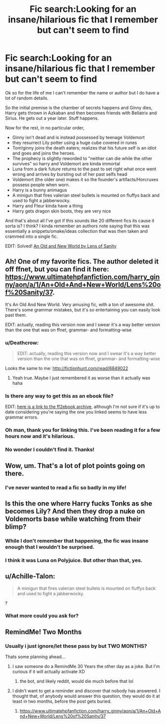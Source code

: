 #+TITLE: Fic search:Looking for an insane/hilarious fic that I remember but can't seem to find

* Fic search:Looking for an insane/hilarious fic that I remember but can't seem to find
:PROPERTIES:
:Author: Joyoustentacles
:Score: 19
:DateUnix: 1522209074.0
:DateShort: 2018-Mar-28
:FlairText: Request
:END:
Ok so for the life of me I can't remember the name or author but I do have a lot of random details.

So the initial premise is the chamber of secrets happens and Ginny dies, Harry gets thrown in Azkaban and then becomes friends with Bellatrix and Sirius. He gets out a year later. Stuff happens.

Now for the rest, in no particular order,

- Ginny isn't dead and is instead possessed by teenage Voldemort
- they resurrect Lily potter using a huge cube covered in runes
- Tom!ginny joins the death eaters; realizes that his future self is an idiot and goes and joins the heroes.
- The prophecy is slightly reworded to "neither can die while the other survives" so harry and Voldemort are kinda immortal
- Luna from a dark future returns to the past to set right what once went wrong and arrives by bursting out of her past selfs head
- Voldemort (the older one) makes it so the founder's artifacts/Horcruxes possess people when worn.
- Harry is a bunny animagus
- A minigun that fires valerian steel bullets is mounted on fluffys back and used to fight a jabberwocky.
- Harry and Fleur kinda have a thing
- Harry gets dragon skin boots, they are very nice

And that's about all I've got if this sounds like 20 different fics its cause it sorta is? I think? I kinda remember an authors note saying that this was essentially a snippets/omake/ideas collection that was then taken and crammed into a single fic.

EDIT: Solved! [[https://www.ultimatehpfanfiction.com/harry_ginny/aon/a/1/An+Old+And+New+World/Lens%20of%20Sanity/37][An Old and New World by Lens of Sanity]]


** Ah! One of my favorite fics. The author deleted it off ffnet, but you can find it here: [[https://www.ultimatehpfanfiction.com/harry_ginny/aon/a/1/An+Old+And+New+World/Lens%20of%20Sanity/37]].

It's An Old And New World. Very amusing fic, with a ton of awesome shit. There's some grammar mistakes, but it's so entertaining you can easily look past them.

EDIT: actually, reading this version now and I swear it's a way better version than the one that was on ffnet, grammar- and formatting-wise
:PROPERTIES:
:Author: thezachalope
:Score: 13
:DateUnix: 1522225068.0
:DateShort: 2018-Mar-28
:END:

*** u/Deathcrow:
#+begin_quote
  EDIT: actually, reading this version now and I swear it's a way better version than the one that was on ffnet, grammar- and formatting-wise
#+end_quote

Looks the same to me: [[http://fictionhunt.com/read/6849022]]
:PROPERTIES:
:Author: Deathcrow
:Score: 4
:DateUnix: 1522258242.0
:DateShort: 2018-Mar-28
:END:

**** Yeah true. Maybe I just remembered it as worse than it actually was haha
:PROPERTIES:
:Author: thezachalope
:Score: 1
:DateUnix: 1522291534.0
:DateShort: 2018-Mar-29
:END:


*** Is there any way to get this as an ebook file?

EDIT: [[http://www.ff2ebook.com/archive.php?search=6849022][here is a link to the ff2ebook archive]], although I'm not sure if it's up to date considering you're saying the one you linked seems to have less grammar errors.
:PROPERTIES:
:Author: Kitten_Wizard
:Score: 1
:DateUnix: 1522236607.0
:DateShort: 2018-Mar-28
:END:


*** Oh man, thank you for linking this. I've been reading it for a few hours now and it's hilarious.
:PROPERTIES:
:Author: I_need_a_grownup
:Score: 1
:DateUnix: 1522239838.0
:DateShort: 2018-Mar-28
:END:


*** No wonder I couldn't find it. Thanks!
:PROPERTIES:
:Author: Joyoustentacles
:Score: 1
:DateUnix: 1522269430.0
:DateShort: 2018-Mar-29
:END:


** Wow, um. That's a lot of plot points going on there.
:PROPERTIES:
:Author: kyella14
:Score: 10
:DateUnix: 1522214927.0
:DateShort: 2018-Mar-28
:END:

*** I've never wanted to read a fic so badly in my life!
:PROPERTIES:
:Author: looking4abook
:Score: 6
:DateUnix: 1522217735.0
:DateShort: 2018-Mar-28
:END:


** Is this the one where Harry fucks Tonks as she becomes Lily? And then they drop a nuke on Voldemorts base while watching from their blimp?
:PROPERTIES:
:Author: AutumnSouls
:Score: 4
:DateUnix: 1522240608.0
:DateShort: 2018-Mar-28
:END:

*** While I don't remember that happening, the fic was insane enough that I wouldn't be surprised.
:PROPERTIES:
:Author: Joyoustentacles
:Score: 2
:DateUnix: 1522269482.0
:DateShort: 2018-Mar-29
:END:


*** I think it was Luna on Polyjuice. But other than that, yes.
:PROPERTIES:
:Author: deirox
:Score: 1
:DateUnix: 1522250012.0
:DateShort: 2018-Mar-28
:END:


** u/Achille-Talon:
#+begin_quote
  A minigun that fires valerian steel bullets is mounted on fluffys back and used to fight a jabberwocky.
#+end_quote

?
:PROPERTIES:
:Author: Achille-Talon
:Score: 4
:DateUnix: 1522247599.0
:DateShort: 2018-Mar-28
:END:

*** What more could you ask for?
:PROPERTIES:
:Author: SteamAngel
:Score: 6
:DateUnix: 1522258703.0
:DateShort: 2018-Mar-28
:END:


** RemindMe! Two Months
:PROPERTIES:
:Author: Placebo_Plex
:Score: 1
:DateUnix: 1522218920.0
:DateShort: 2018-Mar-28
:END:

*** Usually i just ignore/let these pass by but TWO MONTHS?

Thats some planning ahead...
:PROPERTIES:
:Author: mkalte666
:Score: 4
:DateUnix: 1522251372.0
:DateShort: 2018-Mar-28
:END:

**** I saw someone do a RemindMe 30 Years the other day as a joke. But I'm curious if it will actually activate XD
:PROPERTIES:
:Author: SteamAngel
:Score: 1
:DateUnix: 1522258689.0
:DateShort: 2018-Mar-28
:END:

***** the bot, and likely reddit, would die much before that lol
:PROPERTIES:
:Author: solidmentalgrace
:Score: 2
:DateUnix: 1522265687.0
:DateShort: 2018-Mar-29
:END:


**** I didn't want to get a reminder and discover that nobody has answered. I thought that, of anybody would answer this question, they would do it at least in two months, before the post gets buried.
:PROPERTIES:
:Author: Placebo_Plex
:Score: 1
:DateUnix: 1522304656.0
:DateShort: 2018-Mar-29
:END:

***** [[https://www.ultimatehpfanfiction.com/harry_ginny/aon/a/1/An+Old+And+New+World/Lens%20of%20Sanity/37]]
:PROPERTIES:
:Author: looking4abook
:Score: 1
:DateUnix: 1523448197.0
:DateShort: 2018-Apr-11
:END:
